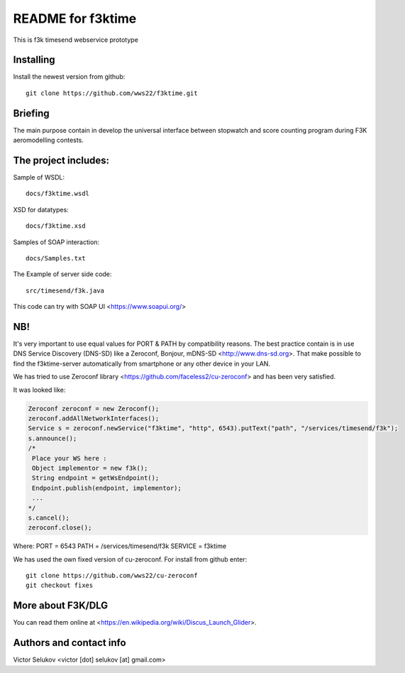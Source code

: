==================
README for f3ktime
==================

This is f3k timesend webservice prototype

Installing
==========

Install the newest version from github::

   git clone https://github.com/wws22/f3ktime.git

Briefing
========

The main purpose contain in develop the universal interface between
stopwatch and score counting program during F3K aeromodelling contests.

.. class:: no-web

    .. image:: https://raw.githubusercontent.com/wws22/f3ktime/master/docs/WS_sequence_diagram.png
        :alt: F3K timesend WS sequence diagram
        :width: 100%
        :align: center


The project includes:
=====================

Sample of WSDL::

   docs/f3ktime.wsdl

XSD for datatypes::

   docs/f3ktime.xsd

Samples of SOAP interaction::

   docs/Samples.txt

The Example of server side code::

   src/timesend/f3k.java

This code can try with SOAP UI <https://www.soapui.org/>

NB!
===

It's very important to use equal values for PORT & PATH by compatibility reasons.
The best practice contain is in use DNS Service Discovery (DNS-SD) like a Zeroconf, Bonjour, mDNS-SD <http://www.dns-sd.org>.
That make possible to find the f3ktime-server automatically from smartphone or any other device in your LAN.

We has tried to use Zeroconf library <https://github.com/faceless2/cu-zeroconf> and has been very satisfied.

It was looked like:

.. code-block:: java

    Zeroconf zeroconf = new Zeroconf();
    zeroconf.addAllNetworkInterfaces();
    Service s = zeroconf.newService("f3ktime", "http", 6543).putText("path", "/services/timesend/f3k");
    s.announce();
    /*
     Place your WS here :
     Object implementor = new f3k();
     String endpoint = getWsEndpoint();
     Endpoint.publish(endpoint, implementor);
     ...
    */
    s.cancel();
    zeroconf.close();

Where:
PORT = 6543
PATH = /services/timesend/f3k
SERVICE = f3ktime

We has used the own fixed version of cu-zeroconf. For install from github enter::

    git clone https://github.com/wws22/cu-zeroconf
    git checkout fixes

More about F3K/DLG
==================

You can read them online at <https://en.wikipedia.org/wiki/Discus_Launch_Glider>.


Authors and contact info
========================

Victor Selukov <victor [dot] selukov [at] gmail.com>
